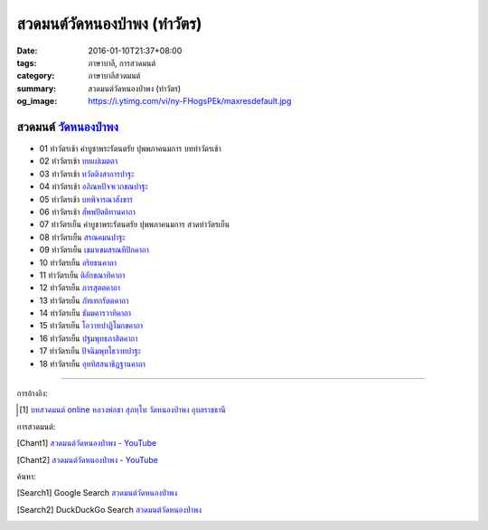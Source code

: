 สวดมนต์วัดหนองป่าพง (ทำวัตร)
###########################

:date: 2016-01-10T21:37+08:00
:tags: ภาษาบาลี, การสวดมนต์
:category: ภาษาบาลีสวดมนต์
:summary: สวดมนต์วัดหนองป่าพง (ทำวัตร)
:og_image: https://i.ytimg.com/vi/ny-FHogsPEk/maxresdefault.jpg


สวดมนต์ `วัดหนองป่าพง`_
++++++++++++++++++++++

- 01 ทำวัตรเช้า คำบูชาพระรัตนตรัย ปุพพภาคนมการ บททำวัตรเช้า

- 02 ทำวัตรเช้า `บทแผ่่เมตตา <{filename}../../../2015/03/22/mettaa-phara-pali-chanting%th.rst>`_

- 03 ทำวัตรเช้า `ทวัตติงสาการปาฐะ <{filename}../../../2015/03/28/dvattimsaakaara-pali-chanting%th.rst>`_

- 04 ทำวัตรเช้า `อภิณหปัจจเวกขณปาฐะ <{filename}../../../2015/03/26/abhinha-paccavekkhana-pali-chanting%th.rst>`_

- 05 ทำวัตรเช้า `บทพิจารณาสังขาร <{filename}../../../2015/04/03/sankhara-paccavekkhana-pali-chanting%th.rst>`_

- 06 ทำวัตรเช้า `สัพพปัตติทานคาถา <{filename}../../../2015/03/22/sabba-patti-daana-pali-chanting%th.rst>`_

- 07 ทำวัตรเย็น คำบูชาพระรัตนตรัย ปุพพภาคนมการ สวดทำวัตรเย็น

- 08 ทำวัตรเย็น `สรณคมนปาฐะ <{filename}../../../2015/03/10/saranattayam-pali-chanting%th.rst>`_

- 09 ทำวัตรเย็น `เขมาเขมสรณทีปิกคาถา <{filename}../../../2015/04/02/khemaakhema-sarana-pali-chanting%th.rst>`_

- 10 ทำวัตรเย็น `อริยธนคาถา <{filename}../../../2015/04/04/ariya-dhana-pali-chanting%th.rst>`_

- 11 ทำวัตรเย็น `ติลักขณาทิคาถา <{filename}../../../2015/04/05/tilakkhanaadi-gaathaa-pali-chanting%th.rst>`_

- 12 ทำวัตรเย็น `ภารสุตตคาถา <{filename}../../../2015/04/05/bhaara-sutta-pali-chanting%th.rst>`_

- 13 ทำวัตรเย็น `ภัทเทกรัตตคาถา <{filename}../../../2015/04/06/bhaddekaratta-gaathaa-pali-chanting%th.rst>`_

- 14 ทำวัตรเย็น `ธัมมคารวาทิคาถา <{filename}../../../2015/04/07/dhamma-gaaravaadi-gaathaa-pali-chanting%th.rst>`_

- 15 ทำวัตรเย็น `โอวาทปาฏิโมกขคาถา <{filename}../../../2015/03/11/ovada-patimokkha-pali-chanting%th.rst>`_

- 16 ทำวัตรเย็น `ปฐมพุทธภาสิตคาถา <{filename}../../../2015/03/22/pathama-buddhabhaasita-pali-chanting%th.rst>`_

- 17 ทำวัตรเย็น `ปัจฉิมพุทโธวาทปาฐะ <{filename}../../../2015/03/19/pacchimabuddhovaada-pali-chanting%th.rst>`_

- 18 ทำวัตรเย็น `อุททิสสนาธิฏฐานคาถา <{filename}../../../2015/03/18/uddisana-dhitthana-gatha-pali-chanting%th.rst>`_


----

การอ้างอิง:

.. [1] `บทสวดมนต์ online หลวงพ่อชา สุภทฺโท วัดหนองป่าพง อุบลราชธานี <http://aia.or.th/prayer_index.htm>`_


การสวดมนต์:

.. [Chant1] `สวดมนต์วัดหนองป่าพง - YouTube <https://www.youtube.com/playlist?list=PLuVwelYmWVCct5qxla2yuR83ORODMZeES>`__

.. [Chant2] `สวดมนต์วัดหนองป่าพง - YouTube <https://www.youtube.com/playlist?list=PLkXhPQ5Akl5hfOv9HoyH_m6N-RE49t-td>`__


ค้นหา:

.. [Search1] Google Search `สวดมนต์วัดหนองป่าพง <https://www.google.com/search?q=%E0%B8%AA%E0%B8%A7%E0%B8%94%E0%B8%A1%E0%B8%99%E0%B8%95%E0%B9%8C%E0%B8%A7%E0%B8%B1%E0%B8%94%E0%B8%AB%E0%B8%99%E0%B8%AD%E0%B8%87%E0%B8%9B%E0%B9%88%E0%B8%B2%E0%B8%9E%E0%B8%87>`__

.. [Search2] DuckDuckGo Search `สวดมนต์วัดหนองป่าพง <https://duckduckgo.com/?q=%E0%B8%AA%E0%B8%A7%E0%B8%94%E0%B8%A1%E0%B8%99%E0%B8%95%E0%B9%8C%E0%B8%A7%E0%B8%B1%E0%B8%94%E0%B8%AB%E0%B8%99%E0%B8%AD%E0%B8%87%E0%B8%9B%E0%B9%88%E0%B8%B2%E0%B8%9E%E0%B8%87>`__

.. _วัดหนองป่าพง: http://www.watnongpahpong.org/
